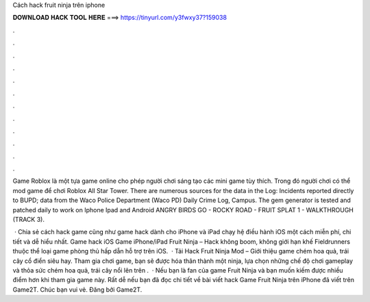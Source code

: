 Cách hack fruit ninja trên iphone



𝐃𝐎𝐖𝐍𝐋𝐎𝐀𝐃 𝐇𝐀𝐂𝐊 𝐓𝐎𝐎𝐋 𝐇𝐄𝐑𝐄 ===> https://tinyurl.com/y3fwxy37?159038



.



.



.



.



.



.



.



.



.



.



.



.

Game Roblox là một tựa game online cho phép người chơi sáng tạo các mini game tùy thích. Trong đó người chơi có thể mod game để chơi Roblox All Star Tower. There are numerous sources for the data in the Log: Incidents reported directly to BUPD; data from the Waco Police Department (Waco PD) Daily Crime Log, Campus. The gem generator is tested and patched daily to work on Iphone Ipad and Android ANGRY BIRDS GO - ROCKY ROAD - FRUIT SPLAT 1 - WALKTHROUGH (TRACK 3).

 · Chia sẻ cách hack game cũng như game hack dành cho iPhone và iPad chạy hệ điều hành iOS một cách miễn phí, chi tiết và dễ hiểu nhất. Game hack iOS Game iPhone/iPad Fruit Ninja – Hack không boom, không giới hạn khế Fieldrunners thuộc thể loại game phòng thủ hấp dẫn hỗ trợ trên iOS.  · Tải Hack Fruit Ninja Mod – Giới thiệu game chém hoa quả, trái cây cổ điển siêu hay. Tham gia chơi game, bạn sẽ được hóa thân thành một ninja, lựa chọn những chế độ chơi gameplay và thỏa sức chém hoa quả, trái cây nổi lên trên .  · Nếu bạn là fan của game Fruit Ninja và bạn muốn kiếm được nhiều điểm hơn khi tham gia game này. Rất dễ nếu bạn đã đọc chi tiết về bài viết hack Game Fruit Ninja trên iPhone đã viết trên Game2T. Chúc bạn vui vẻ. Đăng bởi Game2T.
